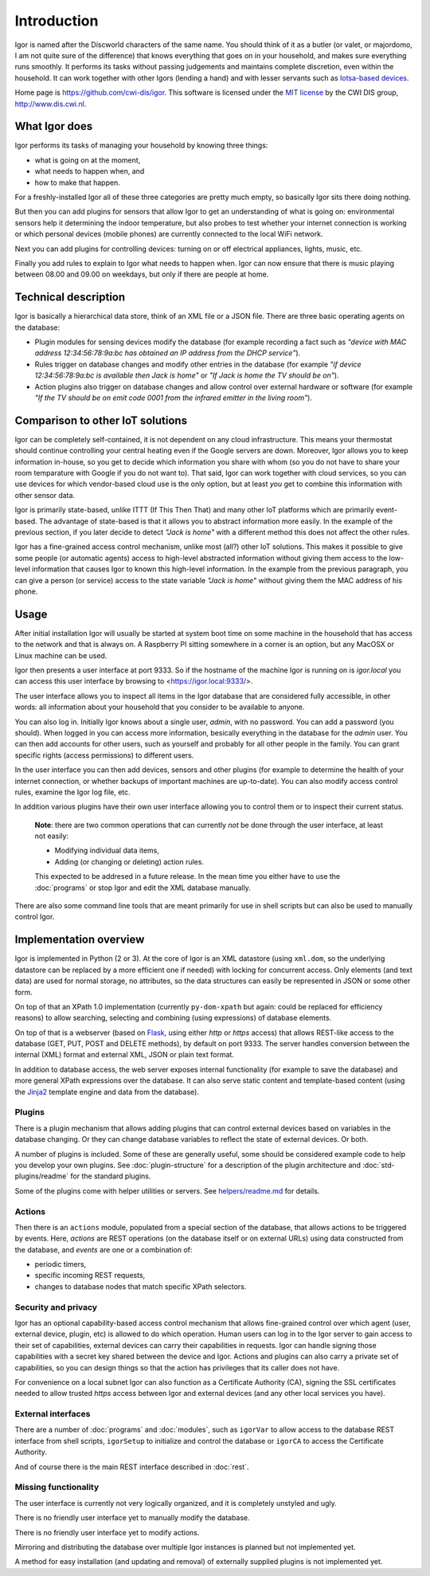 
Introduction
============

Igor is named after the Discworld characters of the same name. You should
think of it as a butler (or valet, or majordomo, I am not quite sure of the
difference) that knows everything that goes on in your household, and makes
sure everything runs smoothly. It performs its tasks without passing
judgements and maintains complete discretion, even within the household. It
can work together with other Igors (lending a hand) and with lesser servants
such as `Iotsa-based devices <https://github.com/cwi-dis/iotsa>`_.

Home page is https://github.com/cwi-dis/igor. This software is licensed
under the `MIT license <LICENSE.txt>`_ by the   CWI DIS group,
http://www.dis.cwi.nl.

What Igor does
--------------

Igor performs its tasks of managing your household by knowing three things:

* what is going on at the moment,
* what needs to happen when, and
* how to make that happen.

For a freshly-installed Igor all of these three categories are pretty much
empty, so basically Igor sits there doing nothing.

But then you can add plugins for sensors that allow Igor to get an understanding
of what is going on: environmental sensors help it determining the indoor temperature,
but also probes to test whether your internet connection is working or which
personal devices (mobile phones) are currently connected to the local WiFi network.

Next you can add plugins for controlling devices: turning on or off electrical
appliances, lights, music, etc.

Finally you add rules to explain to Igor what needs to happen when. Igor can now
ensure that there is music playing between 08.00 and 09.00 on weekdays, but only
if there are people at home.


Technical description
---------------------

Igor is basically a hierarchical data store, think of an XML file or a JSON 
file. There are three basic operating agents on the database:


* Plugin modules for sensing devices modify the database (for example 
  recording a fact such as *"device with MAC address 12:34:56:78:9a:bc has 
  obtained an IP address from the DHCP service"*\ ). 
* Rules trigger on database 
  changes and modify other entries in the database (for example *"if device 
  12:34:56:78:9a:bc is available then Jack is home"* or *"If Jack is home 
  the TV should be on"*\ ). 
* Action plugins also trigger on database changes and 
  allow control over external hardware or software (for example *"If the TV 
  should be on emit code 0001 from the infrared emitter in the living room"*\ ).

Comparison to other IoT solutions
---------------------------------

Igor can be completely self-contained, it is not dependent on any cloud
infrastructure. This means your thermostat should continue controlling your
central heating even if the Google servers are down. Moreover, Igor allows
you to keep information in-house, so you get to decide which information you
share with whom (so you do not have to share your room temparature with
Google if you do not want to). That said, Igor can work together with cloud
services, so you can use devices for which vendor-based cloud use is the
only option, but at least *you* get to combine this information with other
sensor data.

Igor is primarily state-based, unlike ITTT (If This Then That) and many other 
IoT platforms which are primarily event-based. The advantage of state-based 
is that it allows you to abstract information more easily. In the example of 
the previous section, if you later decide to detect *"Jack is home"* with a 
different method this does not affect the other rules.

Igor has a fine-grained access control mechanism, unlike most (all?) other
IoT solutions. This makes it possible to give some people (or automatic
agents) access to high-level abstracted information without giving them
access to the low-level information that causes Igor to known this
high-level information. In the example from the previous paragraph, you can
give a person (or service) access to the state variable *"Jack is home"*
without giving them the MAC address of his phone.

Usage
-----

After initial installation Igor will usually be started at system boot time
on some machine in the household that has access to the network and that is
always on. A Raspberry PI sitting somewhere in a corner is an option, but any
MacOSX or Linux machine can be used.

Igor then presents a user interface at port 9333. So if the hostname of the
machine Igor is running on is *igor.local* you can access this user interface
by browsing to <https://igor.local:9333/>.

The user interface allows you to inspect all items in the Igor database
that are considered fully accessible, in other words: all information about
your household that you consider to be available to anyone.

You can also log in. Initially Igor knows about a single user, *admin*, with
no password. You can add a password (you should). When logged in you can
access more information, besically everything in the database for the
*admin* user. You can then add accounts for other users, such as yourself
and probably for all other people in the family. You can grant specific
rights (access permissions) to different users. 

In the user interface you can then add devices, sensors and other plugins (for
example to determine the health of your internet connection, or whether backups
of important machines are up-to-date). You can also modify access control
rules, examine the Igor log file, etc.

In addition various plugins have their own user interface allowing you to control
them or to inspect their current status.

	**Note**: there are two common operations that can currently *not* be done through
	the user interface, at least not easily:
	
	* Modifying individual data items,
	* Adding (or changing or deleting) action rules.
	
	This expected to be addresed in a future release. In the mean time you
	either have to use the :doc:`programs` or stop Igor and edit the XML
	database manually.
	
There are also some command line tools that are meant primarily for use in
shell scripts but can also be used to manually control Igor.

Implementation overview
-----------------------

Igor is implemented in Python (2 or 3). At the core of Igor is an XML
datastore (using ``xml.dom``\ , so the underlying datastore can be replaced
by a more efficient one if needed) with locking for concurrent access. Only
elements (and text data) are used for normal storage, no attributes, so the
data structures can easily be represented in JSON or some other form.

On top of that an XPath 1.0 implementation (currently ``py-dom-xpath`` but
again: could be replaced for efficiency reasons) to allow searching,
selecting and combining (using expressions) of database elements.

On top of that is a webserver (based on `Flask <http://flask.pocoo.org>`_\ ,
using either *http* or *https* access) that allows REST-like access to the
database (GET, PUT, POST and DELETE methods), by default on port 9333. The
server handles conversion between the internal (XML) format and external
XML, JSON or plain text format.

In addition to database access, the web server exposes internal
functionality (for example to save the database) and more general XPath
expressions over the database. It can also serve static content and
template-based content (using the `Jinja2
<http://jinja.pocoo.org/docs/2.10/>`_ template engine and data from the
database).

Plugins
^^^^^^^

There is a plugin mechanism that allows adding plugins that can control
external devices based on variables in the database changing. Or they can
change database variables to reflect the state of external devices. Or both.

A number of plugins is included. Some of these are generally useful, some
should be considered example code to help you develop your own plugins. See
:doc:`plugin-structure` for a description
of the plugin architecture and :doc:`std-plugins/readme` for the standard plugins.

Some of the plugins come with helper utilities or servers. See
`helpers/readme.md <helpers/readme.md>`_ for details.


Actions
^^^^^^^

Then there is an ``actions`` module, populated from a special section of the
database, that allows actions to be triggered by events. Here, *actions* are
REST operations (on the database itself or on external URLs) using data
constructed from the database, and *events* are one or a combination of:


* periodic timers,
* specific incoming REST requests,
* changes to database nodes that match specific XPath selectors.

Security and privacy
^^^^^^^^^^^^^^^^^^^^

Igor has an optional capability-based access control mechanism that allows
fine-grained control over which agent (user, external device, plugin, etc)
is allowed  to do which operation. Human users can log in to the Igor server
to gain access to their set of capabilities, external devices can carry
their capabilities in requests. Igor can handle signing those capabilities
with a secret key shared between the device and Igor. Actions and plugins
can also carry a private set of capabilities, so you can design things so
that the action has privileges that its caller does not have.

For convenience on a local subnet Igor can also function as a Certificate
Authority (CA), signing the SSL certificates needed to allow trusted *https*
access between Igor and external devices (and any other local services you
have).

External interfaces
^^^^^^^^^^^^^^^^^^^

There are a number of :doc:`programs` and :doc:`modules`, such as
``igorVar`` to allow access to the database REST interface from shell
scripts, ``igorSetup`` to initialize and control the database or ``igorCA``
to access the Certificate Authority.

And of course there is the main REST interface described in :doc:`rest`.


Missing functionality
^^^^^^^^^^^^^^^^^^^^^

The user interface is currently not very logically organized, and it is 
completely unstyled and ugly.

There is no friendly user interface yet to manually modify the database.

There is no friendly user interface yet to modify actions.

Mirroring and distributing the database over multiple Igor instances is
planned but not implemented yet.

A method for easy installation (and updating and removal) of externally
supplied plugins is not implemented yet.


